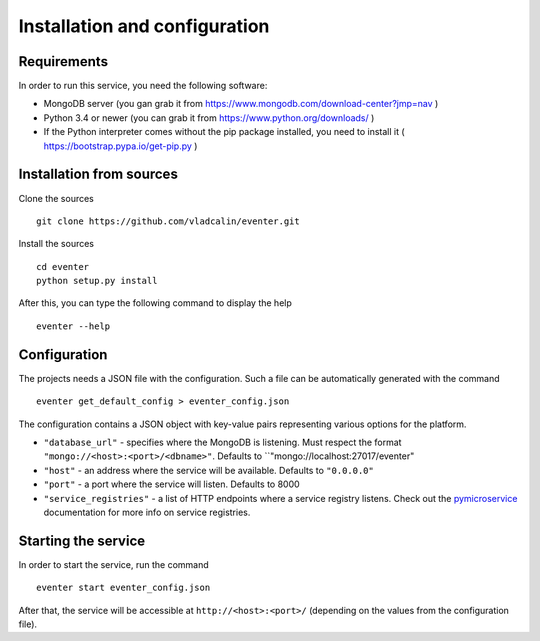 Installation and configuration
==============================

Requirements
------------

In order to run this service, you need the following software:

- MongoDB server (you gan grab it from https://www.mongodb.com/download-center?jmp=nav )
- Python 3.4 or newer (you can grab it from https://www.python.org/downloads/ )
- If the Python interpreter comes without the pip package installed,
  you need to install it ( https://bootstrap.pypa.io/get-pip.py )


Installation from sources
-------------------------

Clone the sources ::

    git clone https://github.com/vladcalin/eventer.git

Install the sources ::

    cd eventer
    python setup.py install

After this, you can type the following command to display the help ::

    eventer --help

Configuration
-------------

The projects needs a JSON file with the configuration. Such a file can be
automatically generated with the command ::

    eventer get_default_config > eventer_config.json

The configuration contains a JSON object with key-value pairs representing
various options for the platform.

- ``"database_url"`` - specifies where the MongoDB is listening. Must respect the format
  ``"mongo://<host>:<port>/<dbname>"``. Defaults to ``"mongo://localhost:27017/eventer"
- ``"host"`` - an address where the service will be available. Defaults to ``"0.0.0.0"``
- ``"port"`` - a port where the service will listen. Defaults to 8000
- ``"service_registries"`` - a list of HTTP endpoints where a service registry listens. Check out the
  `pymicroservice <http://pymicroservice.readthedocs.io/en/latest/interacting_with_services.html#using-a-service-registry>`_
  documentation for more info on service registries.

Starting the service
--------------------

In order to start the service, run the command ::

    eventer start eventer_config.json

After that, the service will be accessible at ``http://<host>:<port>/`` (depending on the values from the
configuration file).